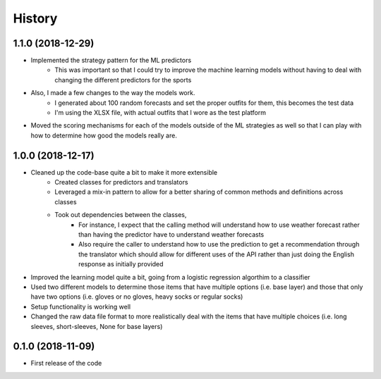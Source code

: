=======
History
=======

1.1.0 (2018-12-29)
------------------
- Implemented the strategy pattern for the ML predictors
    - This was important so that I could try to improve the machine learning models without having to deal with changing the different predictors for the sports
- Also, I made a few changes to the way the models work.
    - I generated about 100 random forecasts and set the proper outfits for them, this becomes the test data
    - I'm using the XLSX file, with actual outfits that I wore as the test platform
- Moved the scoring mechanisms for each of the models outside of the ML strategies as well so that I can play with how to determine how good the models really are.


1.0.0 (2018-12-17)
------------------
- Cleaned up the code-base quite a bit to make it more extensible
    - Created classes for predictors and translators
    - Leveraged a mix-in pattern to allow for a better sharing of common methods and definitions across classes
    - Took out dependencies between the classes,
        - For instance, I expect that the calling method will understand how to use weather forecast rather than
          having the predictor have to understand weather forecasts
        - Also require the caller to understand how to use the prediction to get a recommendation through the translator
          which should allow for different uses of the API rather than just doing the English response as
          initially provided

- Improved the learning model quite a bit, going from a logistic regression algorthim to a classifier
- Used two different models to determine those items that have multiple options (i.e. base layer) and those that only
  have two options (i.e. gloves or no gloves, heavy socks or regular socks)
- Setup functionality is working well
- Changed the raw data file format to more realistically deal with the items that have multiple choices
  (i.e. long sleeves, short-sleeves, None for base layers)



0.1.0 (2018-11-09)
------------------

* First release of the code
